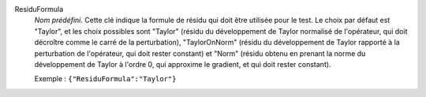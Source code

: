 .. index:: single: ResiduFormula

ResiduFormula
  *Nom prédéfini*. Cette clé indique la formule de résidu qui doit être
  utilisée pour le test. Le choix par défaut est "Taylor", et les choix
  possibles sont "Taylor" (résidu du développement de Taylor normalisé de
  l'opérateur, qui doit décroître comme le carré de la perturbation),
  "TaylorOnNorm" (résidu du développement de Taylor rapporté à la perturbation
  de l'opérateur, qui doit rester constant) et "Norm" (résidu obtenu en prenant
  la norme du développement de Taylor à l'ordre 0, qui approxime le gradient,
  et qui doit rester constant).

  Exemple :
  ``{"ResiduFormula":"Taylor"}``
